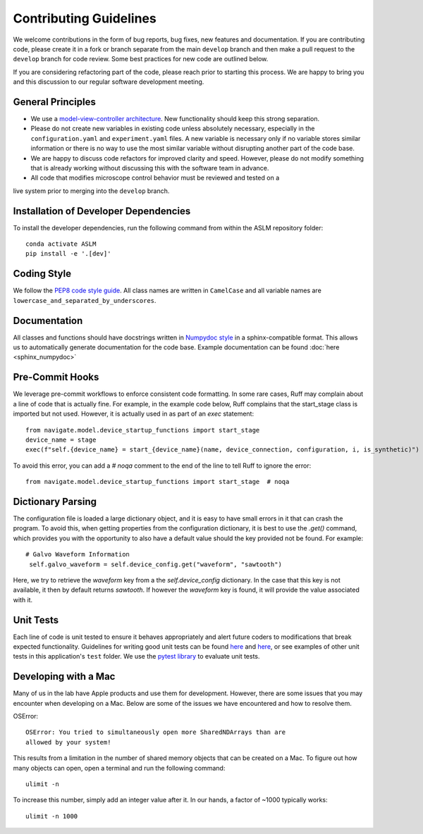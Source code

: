Contributing Guidelines
=======================

We welcome contributions in the form of bug reports, bug fixes, new features
and documentation. If you are contributing code, please create it in a fork or
branch separate from the main ``develop`` branch and then make a pull request
to the ``develop`` branch for code review. Some best practices for new code are
outlined below.

If you are considering refactoring part of the code, please reach prior to
starting this process. We are happy to bring you and this discussion to our
regular software development meeting.

General Principles
------------------
- We use a `model-view-controller architecture <https://en.wikipedia.org/wiki/Model%E2%80%93view%E2%80%93controller>`_.
  New functionality should keep this strong separation.
- Please do not create new variables in existing code unless absolutely
  necessary, especially in the ``configuration.yaml`` and ``experiment.yaml``
  files. A new variable is necessary only if no variable stores similar
  information or there is no way to use the most similar variable without
  disrupting another part of the code base.
- We are happy to discuss code refactors for improved clarity and speed.
  However, please do not modify something that is already working without
  discussing this with the software team in advance.
- All code that modifies microscope control behavior must be reviewed and tested on a
live system prior to merging into the ``develop`` branch.

Installation of Developer Dependencies
--------------------------------------
To install the developer dependencies, run the following command from within the ASLM
repository folder::

    conda activate ASLM
    pip install -e '.[dev]'

Coding Style
--------------
We follow the `PEP8 code style guide <https://peps.python.org/pep-0008/>`_.
All class names are written in ``CamelCase`` and all
variable names are ``lowercase_and_separated_by_underscores``.

Documentation
-------------
All classes and functions should have docstrings written in
`Numpydoc style <https://www.sphinx-doc.org/en/master/usage/extensions/example_numpy
.html>`_ in a sphinx-compatible format. This allows us to automatically generate
documentation for the code base. Example documentation can be found :doc:`here
<sphinx_numpydoc>`

Pre-Commit Hooks
---------------
We leverage pre-commit workflows to enforce consistent code formatting. In some rare
cases, Ruff may complain about a line of code that is actually fine. For example, in the example code below,
Ruff complains that the start_stage class is imported but not used. However, it is actually used in as part of an `exec` statement::

        from navigate.model.device_startup_functions import start_stage
        device_name = stage
        exec(f"self.{device_name} = start_{device_name}(name, device_connection, configuration, i, is_synthetic)")

To avoid this error, you can add a `# noqa` comment to the end of the line to tell Ruff to ignore the error::

        from navigate.model.device_startup_functions import start_stage  # noqa

Dictionary Parsing
------------------
The configuration file is loaded a large dictionary object, and it is easy to have
small errors in it that can crash the program. To avoid this, when getting
properties from the configuration dictionary, it is best to use the `.get()` command,
which provides you with the opportunity to also have a default value should the key
provided not be found.  For example::

        # Galvo Waveform Information
         self.galvo_waveform = self.device_config.get("waveform", "sawtooth")

Here, we try to retrieve the `waveform` key from a the `self.device_config`
dictionary.  In the case that this key is not available, it then by default returns
`sawtooth`. If however the `waveform` key is found, it will provide the value
associated with it.

Unit Tests
----------
Each line of code is unit tested to ensure it behaves appropriately
and alert future coders to modifications that break expected functionality.
Guidelines for writing good unit tests can be found `here <https://stackoverflow.com/questions/61400/what-makes-a-good-unit-test>`_
and `here <https://medium.com/chris-nielsen/so-whats-a-good-unit-test-look-like-71f750333ac0>`_,
or see examples of other unit tests in this application's ``test`` folder. We
use the `pytest library <https://docs.pytest.org/en/7.2.x/>`_ to evaluate unit
tests.

Developing with a Mac
----------------------
Many of us in the lab have Apple products and use them for development.
However, there are some issues that you may encounter when developing on a Mac.
Below are some of the issues we have encountered and how to resolve them.

OSError::

    OSError: You tried to simultaneously open more SharedNDArrays than are
    allowed by your system!

This results from a limitation in the number of shared memory objects that can
be created on a Mac. To figure out how many objects can open, open a terminal and
run the following command::

    ulimit -n

To increase this number, simply add an integer value after it. In our hands, a factor
of ~1000 typically works::

    ulimit -n 1000
